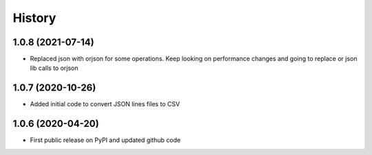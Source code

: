 .. :changelog:

History
=======

1.0.8 (2021-07-14)
------------------
* Replaced json with orjson for some operations. Keep looking on performance changes and going to replace or json lib calls to orjson

1.0.7 (2020-10-26)
------------------
* Added initial code to convert JSON lines files to CSV

1.0.6 (2020-04-20)
------------------
* First public release on PyPI and updated github code
